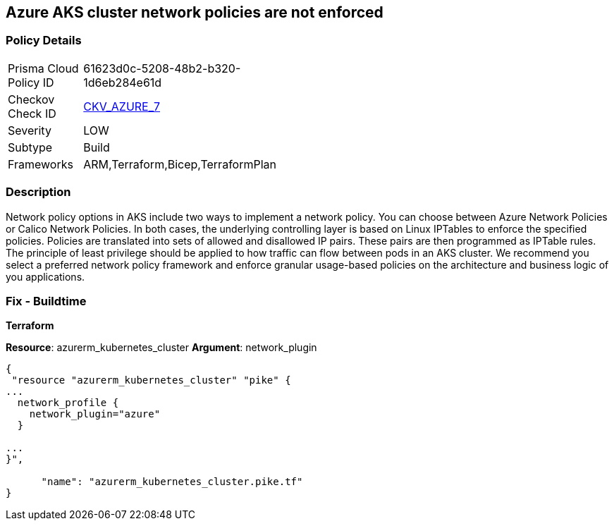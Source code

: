 == Azure AKS cluster network policies are not enforced
// Azure Kubernetes Service (AKS) cluster network policies not enforced


=== Policy Details 

[width=45%]
[cols="1,1"]
|=== 
|Prisma Cloud Policy ID 
| 61623d0c-5208-48b2-b320-1d6eb284e61d

|Checkov Check ID 
| https://github.com/bridgecrewio/checkov/tree/master/checkov/arm/checks/resource/AKSNetworkPolicy.py[CKV_AZURE_7]

|Severity
|LOW

|Subtype
|Build

|Frameworks
|ARM,Terraform,Bicep,TerraformPlan

|=== 



=== Description 


Network policy options in AKS include two ways to implement a network policy.
You can choose between Azure Network Policies or Calico Network Policies.
In both cases, the underlying controlling layer is based on Linux IPTables to enforce the specified policies.
Policies are translated into sets of allowed and disallowed IP pairs.
These pairs are then programmed as IPTable rules.
The principle of least privilege should be applied to how traffic can flow between pods in an AKS cluster.
We recommend you select a preferred network policy framework and enforce granular usage-based policies on the architecture and business logic of you applications.

=== Fix - Buildtime


*Terraform* 


*Resource*: azurerm_kubernetes_cluster *Argument*: network_plugin


[source,go]
----
{
 "resource "azurerm_kubernetes_cluster" "pike" {
...
  network_profile {
    network_plugin="azure"
  }

...
}",

      "name": "azurerm_kubernetes_cluster.pike.tf"
}
----
----
